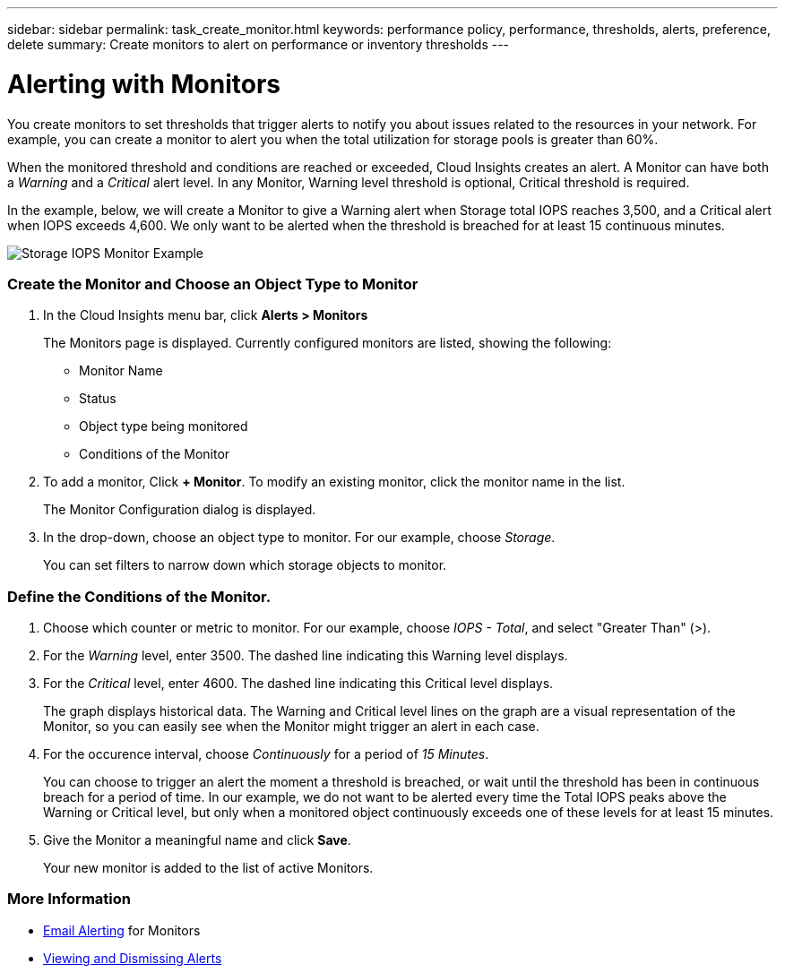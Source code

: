 ---
sidebar: sidebar
permalink: task_create_monitor.html
keywords: performance policy, performance, thresholds, alerts, preference, delete
summary: Create monitors to alert on performance or inventory thresholds
---

= Alerting with Monitors

:toc: macro
:hardbreaks:
:toclevels: 1
:nofooter:
:icons: font
:linkattrs:
:imagesdir: ./media/

[.lead]
You create monitors to set thresholds that trigger alerts to notify you about issues related to the resources in your network. For example, you can create a monitor to alert you when the total utilization for storage pools is greater than 60%.

////
You can create monitors for the following objects:
[cols=6*]
|===
|Datastore|Disk|Hypervisor|Internal volume|Port|Qtree
|Storage|Storage node|Storage pool |VMDK|VM| Volume
|===
////

When the monitored threshold and conditions are reached or exceeded, Cloud Insights creates an alert. A Monitor can have both a _Warning_ and a _Critical_ alert level. In any Monitor, Warning level threshold is optional, Critical threshold is required.

In the example, below, we will create a Monitor to give a Warning alert when Storage total IOPS reaches 3,500, and a Critical alert when IOPS exceeds 4,600. We only want to be alerted when the threshold is breached for at least 15 continuous minutes.

image:MonitorExample1.png[Storage IOPS Monitor Example]

=== Create the Monitor and Choose an Object Type to Monitor

. In the Cloud Insights menu bar, click *Alerts > Monitors*
+
The Monitors page is displayed. Currently configured monitors are listed, showing the following:

* Monitor Name
* Status 
* Object type being monitored
* Conditions of the Monitor

. To add a monitor, Click *+ Monitor*. To modify an existing monitor, click the monitor name in the list.
+
The Monitor Configuration dialog is displayed.
. In the drop-down, choose an object type to monitor. For our example, choose _Storage_.
+
You can set filters to narrow down which storage objects to monitor.


=== Define the Conditions of the Monitor. 

. Choose which counter or metric to monitor. For our example, choose _IOPS - Total_, and select "Greater Than" (>).
. For the _Warning_ level, enter 3500. The dashed line indicating this Warning level displays.
. For the _Critical_ level, enter 4600. The dashed line indicating this Critical level displays.
+
The graph displays historical data. The Warning and Critical level lines on the graph are a visual representation of the Monitor, so you can easily see when the Monitor might trigger an alert in each case. 

. For the occurence interval, choose _Continuously_ for a period of _15 Minutes_.
+
You can choose to trigger an alert the moment a threshold is breached, or wait until the threshold has been in continuous breach for a period of time. In our example, we do not want to be alerted every time the Total IOPS peaks above the Warning or Critical level, but only when a monitored object continuously exceeds one of these levels for at least 15 minutes.

. Give the Monitor a meaningful name and click *Save*.
+
Your new monitor is added to the list of active Monitors.

=== More Information

* link:concept_notifications_email.adoc[Email Alerting] for Monitors
* link:tbd[Viewing and Dismissing Alerts]


